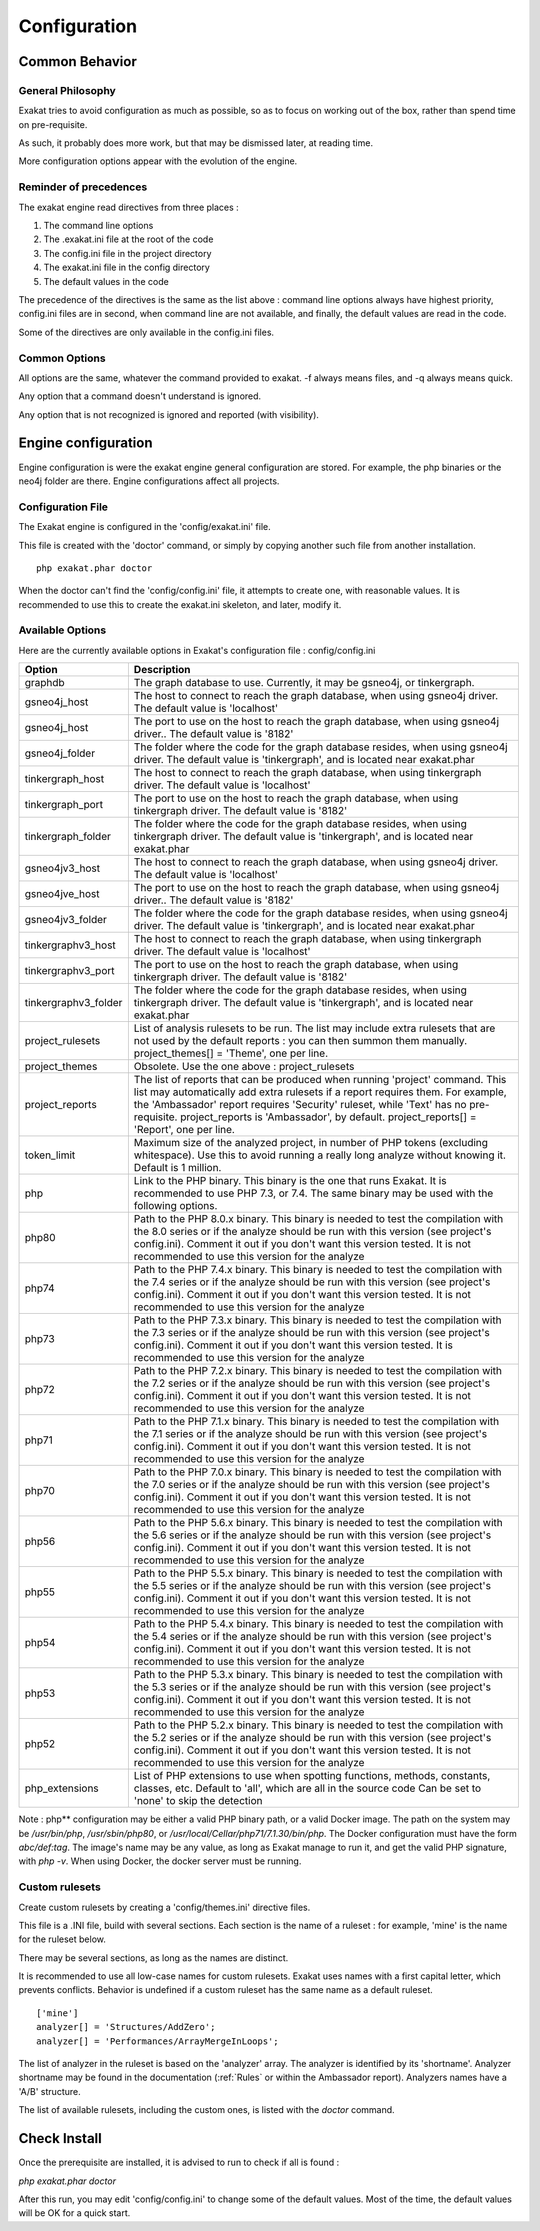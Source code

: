 .. _administrator-Configuration:

Configuration
=============


Common Behavior
---------------

General Philosophy
##################
Exakat tries to avoid configuration as much as possible, so as to focus on working out of the box, rather than spend time on pre-requisite.

As such, it probably does more work, but that may be dismissed later, at reading time.

More configuration options appear with the evolution of the engine.

Reminder of precedences
#######################


The exakat engine read directives from three places :

1. The command line options
2. The .exakat.ini file at the root of the code
3. The config.ini file in the project directory
4. The exakat.ini file in the config directory
5. The default values in the code


The precedence of the directives is the same as the list above : command line options always have highest priority, config.ini files are in second, when command line are not available, and finally, the default values are read in the code.

Some of the directives are only available in the config.ini files.

Common Options
###############
 
All options are the same, whatever the command provided to exakat. -f always means files, and -q always means quick. 

Any option that a command doesn't understand is ignored. 

Any option that is not recognized is ignored and reported (with visibility).

Engine configuration
--------------------

Engine configuration is were the exakat engine general configuration are stored. For example, the php binaries or the neo4j folder are there. Engine configurations affect all projects.

Configuration File
##################

The Exakat engine is configured in the 'config/exakat.ini' file. 

This file is created with the 'doctor' command, or simply by copying another such file from another installation.

::

   php exakat.phar doctor

When the doctor can't find the 'config/config.ini' file, it attempts to create one, with reasonable values. It is recommended to use this to create the exakat.ini skeleton, and later, modify it.

Available Options
#################

Here are the currently available options in Exakat's configuration file : config/config.ini

+----------------------+-------------------------------------------------------------------------------------------+
| Option               | Description                                                                               |
+======================+===========================================================================================+
| graphdb              | The graph database to use.                                                                |
|                      | Currently, it may be gsneo4j, or tinkergraph.                                             |
+----------------------+-------------------------------------------------------------------------------------------+
| gsneo4j_host         | The host to connect to reach the graph database, when using gsneo4j driver.               |
|                      | The default value is 'localhost'                                                          |
+----------------------+-------------------------------------------------------------------------------------------+
| gsneo4j_host         | The port to use on the host to reach the graph database, when using gsneo4j driver..      |
|                      | The default value is '8182'                                                               |
+----------------------+-------------------------------------------------------------------------------------------+
| gsneo4j_folder       | The folder where the code for the graph database resides, when using gsneo4j driver.      |
|                      | The default value is 'tinkergraph', and is located near exakat.phar                       |
+----------------------+-------------------------------------------------------------------------------------------+
| tinkergraph_host     | The host to connect to reach the graph database, when using tinkergraph driver.           |
|                      | The default value is 'localhost'                                                          |
+----------------------+-------------------------------------------------------------------------------------------+
| tinkergraph_port     | The port to use on the host to reach the graph database, when using tinkergraph driver.   |
|                      | The default value is '8182'                                                               |
+----------------------+-------------------------------------------------------------------------------------------+
| tinkergraph_folder   | The folder where the code for the graph database resides, when using tinkergraph driver.  |
|                      | The default value is 'tinkergraph', and is located near exakat.phar                       |
+----------------------+-------------------------------------------------------------------------------------------+
| gsneo4jv3_host       | The host to connect to reach the graph database, when using gsneo4j driver.               |
|                      | The default value is 'localhost'                                                          |
+----------------------+-------------------------------------------------------------------------------------------+
| gsneo4jve_host       | The port to use on the host to reach the graph database, when using gsneo4j driver..      |
|                      | The default value is '8182'                                                               |
+----------------------+-------------------------------------------------------------------------------------------+
| gsneo4jv3_folder     | The folder where the code for the graph database resides, when using gsneo4j driver.      |
|                      | The default value is 'tinkergraph', and is located near exakat.phar                       |
+----------------------+-------------------------------------------------------------------------------------------+
| tinkergraphv3_host   | The host to connect to reach the graph database, when using tinkergraph driver.           |
|                      | The default value is 'localhost'                                                          |
+----------------------+-------------------------------------------------------------------------------------------+
| tinkergraphv3_port   | The port to use on the host to reach the graph database, when using tinkergraph driver.   |
|                      | The default value is '8182'                                                               |
+----------------------+-------------------------------------------------------------------------------------------+
| tinkergraphv3_folder | The folder where the code for the graph database resides, when using tinkergraph driver.  |
|                      | The default value is 'tinkergraph', and is located near exakat.phar                       |
+----------------------+-------------------------------------------------------------------------------------------+
| project_rulesets     | List of analysis rulesets to be run. The list may include extra rulesets that are not     |
|                      | used by the default reports : you can then summon them manually.                          |
|                      | project_themes[] = 'Theme', one per line.                                                 |
+----------------------+-------------------------------------------------------------------------------------------+
| project_themes       | Obsolete. Use the one above : project_rulesets                                            |
+----------------------+-------------------------------------------------------------------------------------------+
| project_reports      | The list of reports that can be produced when running 'project' command.                  |
|                      | This list may automatically add extra rulesets if a report requires them. For example,    |
|                      | the 'Ambassador' report requires 'Security' ruleset, while 'Text' has no pre-requisite.   |
|                      | project_reports is 'Ambassador', by default.                                              |
|                      | project_reports[] = 'Report', one per line.                                               |
+----------------------+-------------------------------------------------------------------------------------------+
| token_limit          | Maximum size of the analyzed project, in number of PHP tokens (excluding whitespace).     |
|                      | Use this to avoid running a really long analyze without knowing it.                       |
|                      | Default is 1 million.                                                                     |
+----------------------+-------------------------------------------------------------------------------------------+
| php                  | Link to the PHP binary. This binary is the one that runs Exakat. It is recommended to use |
|                      | PHP 7.3, or 7.4. The same binary may be used with the following options.                  |
+----------------------+-------------------------------------------------------------------------------------------+
| php80                | Path to the PHP 8.0.x binary. This binary is needed to test the compilation with the 8.0  |
|                      | series or if the analyze should be run with this version (see project's config.ini).      |
|                      | Comment it out if you don't want this version tested. It is not recommended to use this   |
|                      | version for the analyze                                                                   |
+----------------------+-------------------------------------------------------------------------------------------+
| php74                | Path to the PHP 7.4.x binary. This binary is needed to test the compilation with the 7.4  |
|                      | series or if the analyze should be run with this version (see project's config.ini).      |
|                      | Comment it out if you don't want this version tested. It is not recommended to use this   |
|                      | version for the analyze                                                                   |
+----------------------+-------------------------------------------------------------------------------------------+
| php73                | Path to the PHP 7.3.x binary. This binary is needed to test the compilation with the 7.3  |
|                      | series or if the analyze should be run with this version (see project's config.ini).      |
|                      | Comment it out if you don't want this version tested. It is recommended to use this       |
|                      | version for the analyze                                                                   |
+----------------------+-------------------------------------------------------------------------------------------+
| php72                | Path to the PHP 7.2.x binary. This binary is needed to test the compilation with the 7.2  |
|                      | series or if the analyze should be run with this version (see project's config.ini).      |
|                      | Comment it out if you don't want this version tested. It is not recommended to use this   |
|                      | version for the analyze                                                                   |
+----------------------+-------------------------------------------------------------------------------------------+
| php71                | Path to the PHP 7.1.x binary. This binary is needed to test the compilation with the 7.1  |
|                      | series or if the analyze should be run with this version (see project's config.ini).      |
|                      | Comment it out if you don't want this version tested. It is not recommended to use this   |
|                      | version for the analyze                                                                   |
+----------------------+-------------------------------------------------------------------------------------------+
| php70                | Path to the PHP 7.0.x binary. This binary is needed to test the compilation with the 7.0  |
|                      | series or if the analyze should be run with this version (see project's config.ini).      |
|                      | Comment it out if you don't want this version tested. It is not recommended to use this   |
|                      | version for the analyze                                                                   |
+----------------------+-------------------------------------------------------------------------------------------+
| php56                | Path to the PHP 5.6.x binary. This binary is needed to test the compilation with the 5.6  |
|                      | series or if the analyze should be run with this version (see project's config.ini).      |
|                      | Comment it out if you don't want this version tested. It is not recommended to use this   |
|                      | version for the analyze                                                                   |
+----------------------+-------------------------------------------------------------------------------------------+
| php55                | Path to the PHP 5.5.x binary. This binary is needed to test the compilation with the 5.5  |
|                      | series or if the analyze should be run with this version (see project's config.ini).      |
|                      | Comment it out if you don't want this version tested. It is not recommended to use this   |
|                      | version for the analyze                                                                   |
+----------------------+-------------------------------------------------------------------------------------------+
| php54                | Path to the PHP 5.4.x binary. This binary is needed to test the compilation with the 5.4  |
|                      | series or if the analyze should be run with this version (see project's config.ini).      |
|                      | Comment it out if you don't want this version tested. It is not recommended to use this   |
|                      | version for the analyze                                                                   |
+----------------------+-------------------------------------------------------------------------------------------+
| php53                | Path to the PHP 5.3.x binary. This binary is needed to test the compilation with the 5.3  |
|                      | series or if the analyze should be run with this version (see project's config.ini).      |
|                      | Comment it out if you don't want this version tested. It is not recommended to use this   |
|                      | version for the analyze                                                                   |
+----------------------+-------------------------------------------------------------------------------------------+
| php52                | Path to the PHP 5.2.x binary. This binary is needed to test the compilation with the 5.2  |
|                      | series or if the analyze should be run with this version (see project's config.ini).      |
|                      | Comment it out if you don't want this version tested. It is not recommended to use this   |
|                      | version for the analyze                                                                   |
+----------------------+-------------------------------------------------------------------------------------------+
| php_extensions       | List of PHP extensions to use when spotting functions, methods, constants, classes, etc.  |
|                      | Default to 'all', which are all in the source code                                        |
|                      | Can be set to 'none' to skip the detection                                                |
+----------------------+-------------------------------------------------------------------------------------------+

Note : php** configuration may be either a valid PHP binary path, or a valid Docker image. The path on the system may be `/usr/bin/php`, `/usr/sbin/php80`, or `/usr/local/Cellar/php71/7.1.30/bin/php`. The Docker configuration must have the form `abc/def:tag`. The image's name may be any value, as long as Exakat manage to run it, and get the valid PHP signature, with `php -v`. When using Docker, the docker server must be running. 

Custom rulesets
###############

Create custom rulesets by creating a 'config/themes.ini' directive files. 

This file is a .INI file, build with several sections. Each section is the name of a ruleset : for example, 'mine' is the name for the ruleset below. 

There may be several sections, as long as the names are distinct. 

It is recommended to use all low-case names for custom rulesets. Exakat uses names with a first capital letter, which prevents conflicts. Behavior is undefined if a custom ruleset has the same name as a default ruleset.

:: 

    ['mine']
    analyzer[] = 'Structures/AddZero';
    analyzer[] = 'Performances/ArrayMergeInLoops';


The list of analyzer in the ruleset is based on the 'analyzer' array. The analyzer is identified by its 'shortname'. Analyzer shortname may be found in the documentation (:ref:`Rules` or within the Ambassador report). Analyzers names have a 'A/B' structure.

The list of available rulesets, including the custom ones, is listed with the `doctor` command.
    

Check Install
-------------

Once the prerequisite are installed, it is advised to run to check if all is found : 

`php exakat.phar doctor`

After this run, you may edit 'config/config.ini' to change some of the default values. Most of the time, the default values will be OK for a quick start.
